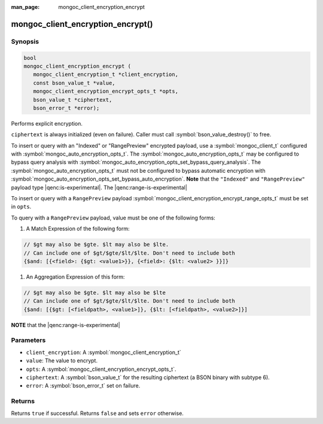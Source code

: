 :man_page: mongoc_client_encryption_encrypt

mongoc_client_encryption_encrypt()
==================================

Synopsis
--------

.. code-block:: c

   bool
   mongoc_client_encryption_encrypt (
      mongoc_client_encryption_t *client_encryption,
      const bson_value_t *value,
      mongoc_client_encryption_encrypt_opts_t *opts,
      bson_value_t *ciphertext,
      bson_error_t *error);

Performs explicit encryption.

``ciphertext`` is always initialized (even on failure). Caller must call :symbol:`bson_value_destroy()` to free.

To insert or query with an "Indexed" or "RangePreview" encrypted payload, use a
:symbol:`mongoc_client_t` configured with
:symbol:`mongoc_auto_encryption_opts_t`. The
:symbol:`mongoc_auto_encryption_opts_t` may be configured to bypass query
analysis with :symbol:`mongoc_auto_encryption_opts_set_bypass_query_analysis`.
The :symbol:`mongoc_auto_encryption_opts_t` must not be configured to bypass
automatic encryption with
:symbol:`mongoc_auto_encryption_opts_set_bypass_auto_encryption`. **Note** that
the ``"Indexed"`` and ``"RangePreview"`` payload type |qenc:is-experimental|. The |qenc:range-is-experimental| 

To insert or query with a ``RangePreview`` payload 
:symbol:`mongoc_client_encryption_encrypt_range_opts_t` must be set in ``opts``.

To query with a ``RangePreview`` payload, value must be one of the following forms: 

#. A Match Expression of the following form: 

.. code-block:: javascript
   
   // $gt may also be $gte. $lt may also be $lte.
   // Can include one of $gt/$gte/$lt/$lte. Don't need to include both
   {$and: [{<field>: {$gt: <value1>}}, {<field>: {$lt: <value2> }}]}

#. An Aggregation Expression of this form: 

.. code-block:: javascript
   
   // $gt may also be $gte. $lt may also be $lte
   // Can include one of $gt/$gte/$lt/$lte. Don't need to include both
   {$and: [{$gt: [<fieldpath>, <value1>]}, {$lt: [<fieldpath>, <value2>]}]

**NOTE** that the |qenc:range-is-experimental|

Parameters
----------

* ``client_encryption``: A :symbol:`mongoc_client_encryption_t`
* ``value``: The value to encrypt.
* ``opts``: A :symbol:`mongoc_client_encryption_encrypt_opts_t`.
* ``ciphertext``: A :symbol:`bson_value_t` for the resulting ciphertext (a BSON binary with subtype 6).
* ``error``: A :symbol:`bson_error_t` set on failure.

Returns
-------

Returns ``true`` if successful. Returns ``false`` and sets ``error`` otherwise.

.. seealso::

  | :symbol:`mongoc_client_encryption_encrypt_opts_t`

  | :symbol:`mongoc_client_enable_auto_encryption()`

  | :symbol:`mongoc_client_encryption_decrypt()`

